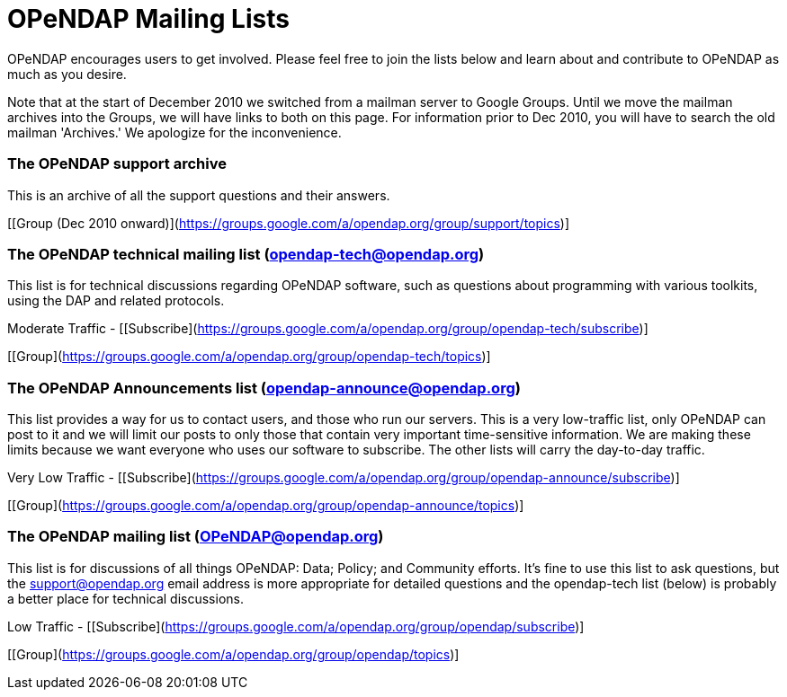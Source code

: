 = OPeNDAP Mailing Lists

OPeNDAP encourages users to get involved. Please feel free to join the lists below and learn about and contribute to OPeNDAP as much as you desire.

Note that at the start of December 2010 we switched from a mailman server to Google Groups. Until we move the mailman archives into the Groups, we will have links to both on this page. For information prior to Dec 2010, you will have to search the old mailman 'Archives.' We apologize for the inconvenience.

=== The OPeNDAP support archive

This is an archive of all the support questions and their answers.

[link:support@opendap.org[Email OPeNDAP Support <support@opendap.org>]]
[Support archive (before Dec 2010)]
[[Group (Dec 2010 onward)](https://groups.google.com/a/opendap.org/group/support/topics)]

=== The OPeNDAP technical mailing list (opendap-tech@opendap.org)

This list is for technical discussions regarding OPeNDAP software, such as questions about programming with various toolkits, using the DAP and related protocols.

Moderate Traffic -
[[Subscribe](https://groups.google.com/a/opendap.org/group/opendap-tech/subscribe)]
[Tech Archive]
[[Group](https://groups.google.com/a/opendap.org/group/opendap-tech/topics)]

=== The OPeNDAP Announcements list (opendap-announce@opendap.org)

This list provides a way for us to contact users, and those who run our servers. This is a very low-traffic list, only OPeNDAP can post to it and we will limit our posts to only those that contain very important time-sensitive information. We are making these limits because we want everyone who uses our software to subscribe. The other lists will carry the day-to-day traffic.

Very Low Traffic -
[[Subscribe](https://groups.google.com/a/opendap.org/group/opendap-announce/subscribe)]
[Announce Archives]
[[Group](https://groups.google.com/a/opendap.org/group/opendap-announce/topics)]

=== The OPeNDAP mailing list (OPeNDAP@opendap.org)

This list is for discussions of all things OPeNDAP: Data; Policy; and Community efforts. It's fine to use this list to ask questions, but the support@opendap.org email address is more appropriate for detailed questions and the opendap-tech list (below) is probably a better place for technical discussions.

Low Traffic -
[[Subscribe](https://groups.google.com/a/opendap.org/group/opendap/subscribe)]
[OPeNDAP Archives]
[[Group](https://groups.google.com/a/opendap.org/group/opendap/topics)]